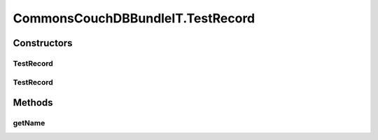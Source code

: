 .. java:import:: org.ektorp CouchDbConnector

.. java:import:: org.ektorp.impl StdCouchDbConnector

.. java:import:: org.ektorp.impl StdCouchDbInstance

.. java:import:: org.ektorp.spring HttpClientFactoryBean

.. java:import:: org.ektorp.support GenerateView

.. java:import:: org.ektorp.support TypeDiscriminator

.. java:import:: org.motechproject.commons.api Tenant

.. java:import:: org.motechproject.commons.couchdb.dao BusinessIdNotUniqueException

.. java:import:: org.motechproject.commons.couchdb.dao MotechBaseRepository

.. java:import:: org.motechproject.commons.couchdb.model MotechBaseDataObject

.. java:import:: org.motechproject.commons.couchdb.service CouchDbManager

.. java:import:: org.motechproject.testing.osgi BaseOsgiIT

.. java:import:: org.osgi.framework ServiceReference

.. java:import:: java.util Arrays

.. java:import:: java.util List

.. java:import:: java.util Properties

CommonsCouchDBBundleIT.TestRecord
=================================

.. java:package:: org.motechproject.commons.couchdb.osgi
   :noindex:

.. java:type:: @TypeDiscriminator public static class TestRecord extends MotechBaseDataObject
   :outertype: CommonsCouchDBBundleIT

Constructors
------------
TestRecord
^^^^^^^^^^

.. java:constructor:: public TestRecord()
   :outertype: CommonsCouchDBBundleIT.TestRecord

TestRecord
^^^^^^^^^^

.. java:constructor:: public TestRecord(String name)
   :outertype: CommonsCouchDBBundleIT.TestRecord

Methods
-------
getName
^^^^^^^

.. java:method:: public String getName()
   :outertype: CommonsCouchDBBundleIT.TestRecord

